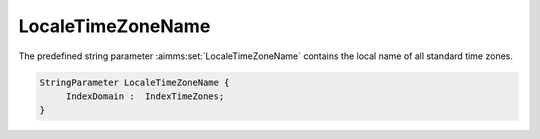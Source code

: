 .. aimms:set:: LocaleTimeZoneName

.. _LocaleTimeZoneName:

LocaleTimeZoneName
==================

The predefined string parameter :aimms:set:`LocaleTimeZoneName` contains the
local name of all standard time zones.

.. code-block:: aimms

        StringParameter LocaleTimeZoneName {
             IndexDomain :  IndexTimeZones;
        }

.. seealso::

    The predeclared identifier :aimms:set:`LocaleTimeZoneNameDST` contains the local name of all
    daylight saving time zones.
